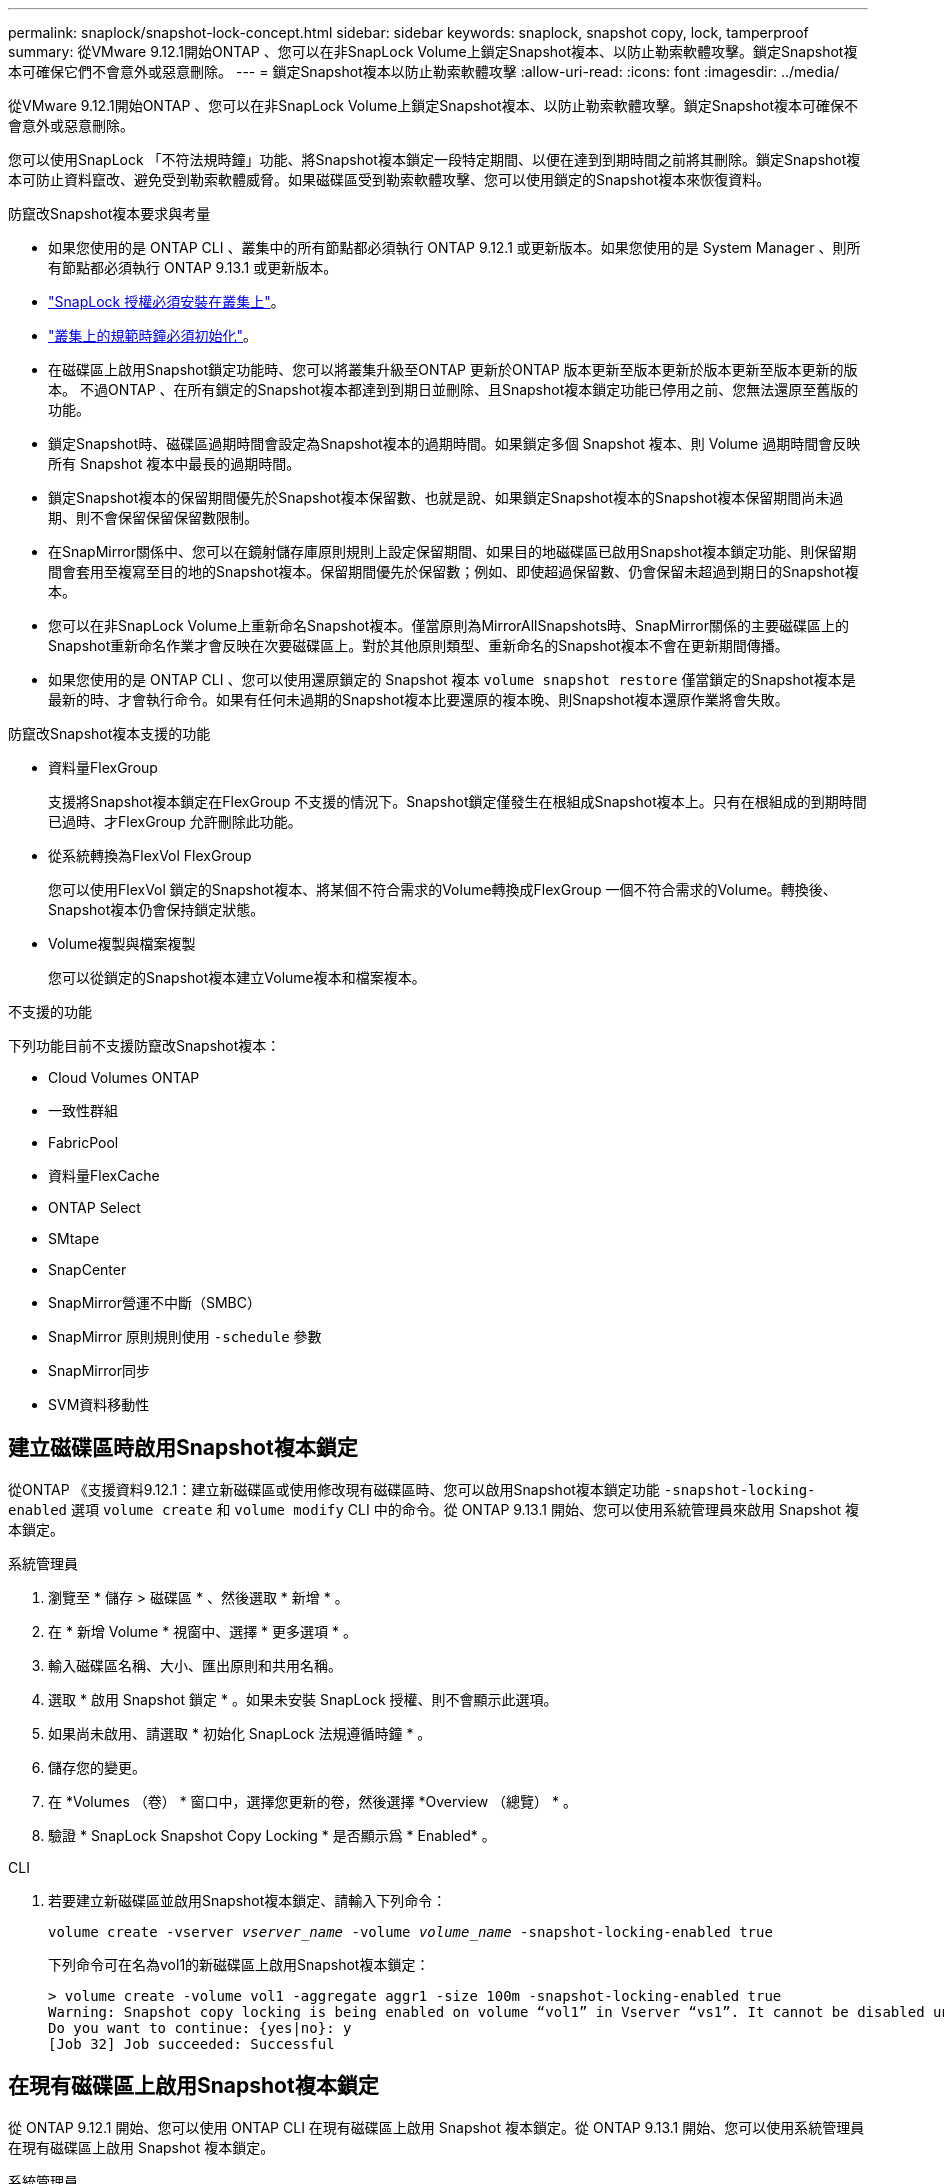 ---
permalink: snaplock/snapshot-lock-concept.html 
sidebar: sidebar 
keywords: snaplock, snapshot copy, lock, tamperproof 
summary: 從VMware 9.12.1開始ONTAP 、您可以在非SnapLock Volume上鎖定Snapshot複本、以防止勒索軟體攻擊。鎖定Snapshot複本可確保它們不會意外或惡意刪除。 
---
= 鎖定Snapshot複本以防止勒索軟體攻擊
:allow-uri-read: 
:icons: font
:imagesdir: ../media/


[role="lead"]
從VMware 9.12.1開始ONTAP 、您可以在非SnapLock Volume上鎖定Snapshot複本、以防止勒索軟體攻擊。鎖定Snapshot複本可確保不會意外或惡意刪除。

您可以使用SnapLock 「不符法規時鐘」功能、將Snapshot複本鎖定一段特定期間、以便在達到到期時間之前將其刪除。鎖定Snapshot複本可防止資料竄改、避免受到勒索軟體威脅。如果磁碟區受到勒索軟體攻擊、您可以使用鎖定的Snapshot複本來恢復資料。

.防竄改Snapshot複本要求與考量
* 如果您使用的是 ONTAP CLI 、叢集中的所有節點都必須執行 ONTAP 9.12.1 或更新版本。如果您使用的是 System Manager 、則所有節點都必須執行 ONTAP 9.13.1 或更新版本。
* link:https://docs.netapp.com/us-en/ontap/snaplock/install-license-task.html["SnapLock 授權必須安裝在叢集上"]。
* link:https://docs.netapp.com/us-en/ontap/snaplock/initialize-complianceclock-task.html["叢集上的規範時鐘必須初始化"]。
* 在磁碟區上啟用Snapshot鎖定功能時、您可以將叢集升級至ONTAP 更新於ONTAP 版本更新至版本更新於版本更新至版本更新的版本。 不過ONTAP 、在所有鎖定的Snapshot複本都達到到期日並刪除、且Snapshot複本鎖定功能已停用之前、您無法還原至舊版的功能。
* 鎖定Snapshot時、磁碟區過期時間會設定為Snapshot複本的過期時間。如果鎖定多個 Snapshot 複本、則 Volume 過期時間會反映所有 Snapshot 複本中最長的過期時間。
* 鎖定Snapshot複本的保留期間優先於Snapshot複本保留數、也就是說、如果鎖定Snapshot複本的Snapshot複本保留期間尚未過期、則不會保留保留保留數限制。
* 在SnapMirror關係中、您可以在鏡射儲存庫原則規則上設定保留期間、如果目的地磁碟區已啟用Snapshot複本鎖定功能、則保留期間會套用至複寫至目的地的Snapshot複本。保留期間優先於保留數；例如、即使超過保留數、仍會保留未超過到期日的Snapshot複本。
* 您可以在非SnapLock Volume上重新命名Snapshot複本。僅當原則為MirrorAllSnapshots時、SnapMirror關係的主要磁碟區上的Snapshot重新命名作業才會反映在次要磁碟區上。對於其他原則類型、重新命名的Snapshot複本不會在更新期間傳播。
* 如果您使用的是 ONTAP CLI 、您可以使用還原鎖定的 Snapshot 複本 `volume snapshot restore` 僅當鎖定的Snapshot複本是最新的時、才會執行命令。如果有任何未過期的Snapshot複本比要還原的複本晚、則Snapshot複本還原作業將會失敗。


.防竄改Snapshot複本支援的功能
* 資料量FlexGroup
+
支援將Snapshot複本鎖定在FlexGroup 不支援的情況下。Snapshot鎖定僅發生在根組成Snapshot複本上。只有在根組成的到期時間已過時、才FlexGroup 允許刪除此功能。

* 從系統轉換為FlexVol FlexGroup
+
您可以使用FlexVol 鎖定的Snapshot複本、將某個不符合需求的Volume轉換成FlexGroup 一個不符合需求的Volume。轉換後、Snapshot複本仍會保持鎖定狀態。

* Volume複製與檔案複製
+
您可以從鎖定的Snapshot複本建立Volume複本和檔案複本。



.不支援的功能
下列功能目前不支援防竄改Snapshot複本：

* Cloud Volumes ONTAP
* 一致性群組
* FabricPool
* 資料量FlexCache
* ONTAP Select
* SMtape
* SnapCenter
* SnapMirror營運不中斷（SMBC）
* SnapMirror 原則規則使用 `-schedule` 參數
* SnapMirror同步
* SVM資料移動性




== 建立磁碟區時啟用Snapshot複本鎖定

從ONTAP 《支援資料9.12.1：建立新磁碟區或使用修改現有磁碟區時、您可以啟用Snapshot複本鎖定功能 `-snapshot-locking-enabled` 選項 `volume create` 和 `volume modify` CLI 中的命令。從 ONTAP 9.13.1 開始、您可以使用系統管理員來啟用 Snapshot 複本鎖定。

[role="tabbed-block"]
====
.系統管理員
--
. 瀏覽至 * 儲存 > 磁碟區 * 、然後選取 * 新增 * 。
. 在 * 新增 Volume * 視窗中、選擇 * 更多選項 * 。
. 輸入磁碟區名稱、大小、匯出原則和共用名稱。
. 選取 * 啟用 Snapshot 鎖定 * 。如果未安裝 SnapLock 授權、則不會顯示此選項。
. 如果尚未啟用、請選取 * 初始化 SnapLock 法規遵循時鐘 * 。
. 儲存您的變更。
. 在 *Volumes （卷） * 窗口中，選擇您更新的卷，然後選擇 *Overview （總覽） * 。
. 驗證 * SnapLock Snapshot Copy Locking * 是否顯示爲 * Enabled* 。


--
.CLI
--
. 若要建立新磁碟區並啟用Snapshot複本鎖定、請輸入下列命令：
+
`volume create -vserver _vserver_name_ -volume _volume_name_ -snapshot-locking-enabled true`

+
下列命令可在名為vol1的新磁碟區上啟用Snapshot複本鎖定：

+
[listing]
----
> volume create -volume vol1 -aggregate aggr1 -size 100m -snapshot-locking-enabled true
Warning: Snapshot copy locking is being enabled on volume “vol1” in Vserver “vs1”. It cannot be disabled until all locked Snapshot copies are past their expiry time. A volume with unexpired locked Snapshot copies cannot be deleted.
Do you want to continue: {yes|no}: y
[Job 32] Job succeeded: Successful
----


--
====


== 在現有磁碟區上啟用Snapshot複本鎖定

從 ONTAP 9.12.1 開始、您可以使用 ONTAP CLI 在現有磁碟區上啟用 Snapshot 複本鎖定。從 ONTAP 9.13.1 開始、您可以使用系統管理員在現有磁碟區上啟用 Snapshot 複本鎖定。

[role="tabbed-block"]
====
.系統管理員
--
. 瀏覽至*儲存>磁碟區*。
. 選取 image:icon_kabob.gif["Alt=功能表選項"] 然後選擇 * 編輯 > Volume * 。
. 在 *Edit Volume* （編輯 Volume ）視窗中、找到 Snapshot Copies （本機） Settings （ Snapshot 複本（本機）設定）區段、然後選取 * Enable Snapshot 閉鎖 * （啟用 Snapshot 鎖定）。
+
如果未安裝 SnapLock 授權、則不會顯示此選項。

. 如果尚未啟用、請選取 * 初始化 SnapLock 法規遵循時鐘 * 。
. 儲存您的變更。
. 在 *Volumes （卷） * 窗口中，選擇您更新的卷，然後選擇 *Overview （總覽） * 。
. 驗證 * SnapLock Snapshot Copy Locking * 是否顯示爲 * Enabled* 。


--
.CLI
--
. 若要修改現有磁碟區以啟用Snapshot複本鎖定、請輸入下列命令：
+
`volume modify -vserver _vserver_name_ -volume _volume_name_ -snapshot-locking-enabled true`



--
====


== 建立鎖定的 Snapshot 複本原則並套用保留

從ONTAP 功能表9.12開始、您可以建立Snapshot複本原則、以套用Snapshot複本保留期間、並將原則套用至磁碟區、以便在指定期間鎖定Snapshot複本。您也可以手動設定保留期間、以鎖定Snapshot複本。從 ONTAP 9.13.1 開始、您可以使用系統管理員來建立 Snapshot 複本鎖定原則、並將其套用至磁碟區。



=== 建立Snapshot複本鎖定原則

[role="tabbed-block"]
====
.系統管理員
--
. 瀏覽至 * 儲存 > 儲存 VM* 、然後選取儲存 VM 。
. 選取 * 設定 * 。
. 找到 * Snapshot policies * 、然後選取 image:icon_arrow.gif["Alt= 箭頭"]。
. 在 * 新增 Snapshot Policy* 視窗中、輸入原則名稱。
. 選取 image:icon_add.gif["Alt= 新增"]。
. 提供 Snapshot 複本排程詳細資料、包括排程名稱、要保留的最大 Snapshot 複本、以及 SnapLock 保留期間。
. 在 * SnapLock 保留期間 * 欄中、輸入保留 Snapshot 複本的小時數、天數、月數或年數。例如、保留期為 5 天的 Snapshot 複本原則、會從建立 Snapshot 複本起鎖定 5 天、而且在該時間內無法刪除該複本。支援下列保留期間範圍：
+
** 年數： 0 - 100
** 月數： 0 - 1200
** 天數： 0 - 36500
** 營業時間： 0 - 24


. 儲存您的變更。


--
.CLI
--
. 若要建立Snapshot複本原則、請輸入下列命令：
+
`volume snapshot policy create -policy policy_name -enabled true -schedule1 _schedule1_name_ -count1 _maximum_Snapshot_copies -retention-period1 _retention_period_`

+
下列命令會建立Snapshot複本鎖定原則：

+
[listing]
----
cluster1> volume snapshot policy create -policy policy_name -enabled true -schedule1 hourly -count1 24 -retention-period1 "1 days"
----
+
如果 Snapshot 複本處於作用中保留狀態、則不會取代該複本；也就是說、如果有鎖定的 Snapshot 複本尚未過期、則保留計數將不會生效。



--
====


=== 將鎖定原則套用至磁碟區

[role="tabbed-block"]
====
.系統管理員
--
. 瀏覽至*儲存>磁碟區*。
. 選取 image:icon_kabob.gif["Alt=功能表選項"] 然後選擇 * 編輯 > Volume * 。
. 在 * 編輯 Volume * 視窗中、選取 * 排程 Snapshot Copies * 。
. 從清單中選取鎖定 Snapshot 複本原則。
. 如果尚未啟用 Snapshot 複本鎖定、請選取 * 啟用 Snapshot 鎖定 * 。
. 儲存您的變更。


--
.CLI
--
. 若要將Snapshot複本鎖定原則套用至現有磁碟區、請輸入下列命令：
+
`volume modify -volume volume_name -vserver vserver_name -snapshot-policy policy_name`



--
====


=== 在手動建立Snapshot複本期間套用保留期間

您可以在手動建立 Snapshot 複本時套用 Snapshot 複本保留期間。必須在磁碟區上啟用 Snapshot 複本鎖定、否則會忽略保留期間設定。

[role="tabbed-block"]
====
.系統管理員
--
. 瀏覽至 * 儲存 > 磁碟區 * 、然後選取磁碟區。
. 在 Volume 詳細資料頁面中、選取 * Snapshot Copies （快照複本） * 標籤。
. 選取 image:icon_add.gif["Alt= 新增圖示"]。
. 輸入 Snapshot 複本名稱和 SnapLock 到期時間。您可以選取行事曆來選擇保留到期日和時間。
. 儲存您的變更。
. 在「 * 磁碟區 > Snapshot Copies （快照複本）」頁面中、選取 * 顯示 / 隱藏 * 、然後選擇 * SnapLock Expiration Time （過期時間） * 以顯示 * SnapLock Expiration Time* （ * 快照過期時間）欄、並確認已設定保留時間。


--
.CLI
--
. 若要手動建立Snapshot複本並套用鎖定保留期間、請輸入下列命令：
+
`volume snapshot create -volume _volume_name_ -snapshot _snapshot_copy_name_ -snaplock-expiry-time _expiration_date_time_`

+
下列命令會建立新的Snapshot複本並設定保留期間：

+
[listing]
----
cluster1> volume snapshot create -vserver vs1 -volume vol1 -snapshot snap1 -snaplock-expiry-time "11/10/2022 09:00:00"
----


--
====


=== 將保留期間套用至現有的Snapshot複本

[role="tabbed-block"]
====
.系統管理員
--
. 瀏覽至 * 儲存 > 磁碟區 * 、然後選取磁碟區。
. 在 Volume 詳細資料頁面中、選取 * Snapshot Copies （快照複本） * 標籤。
. 選取 Snapshot 複本、然後選取 image:icon_kabob.gif["Alt=功能表選項"]，然後選擇 * 修改 SnapLock 到期時間 * 。您可以選取行事曆來選擇保留到期日和時間。
. 儲存您的變更。
. 在「 * 磁碟區 > Snapshot Copies （快照複本）」頁面中、選取 * 顯示 / 隱藏 * 、然後選擇 * SnapLock Expiration Time （過期時間） * 以顯示 * SnapLock Expiration Time* （ * 快照過期時間）欄、並確認已設定保留時間。


--
.CLI
--
. 若要手動將保留期間套用至現有的Snapshot複本、請輸入下列命令：
+
`volume snapshot modify-snaplock-expiry-time -volume _volume_name_ -snapshot _snapshot_copy_name_ -expiry-time _expiration_date_time_`

+
以下範例將保留期間套用至現有的Snapshot複本：

+
[listing]
----
cluster1> volume snapshot modify-snaplock-expiry-time -volume vol1 -snapshot snap2 -expiry-time "11/10/2022 09:00:00"
----


--
====